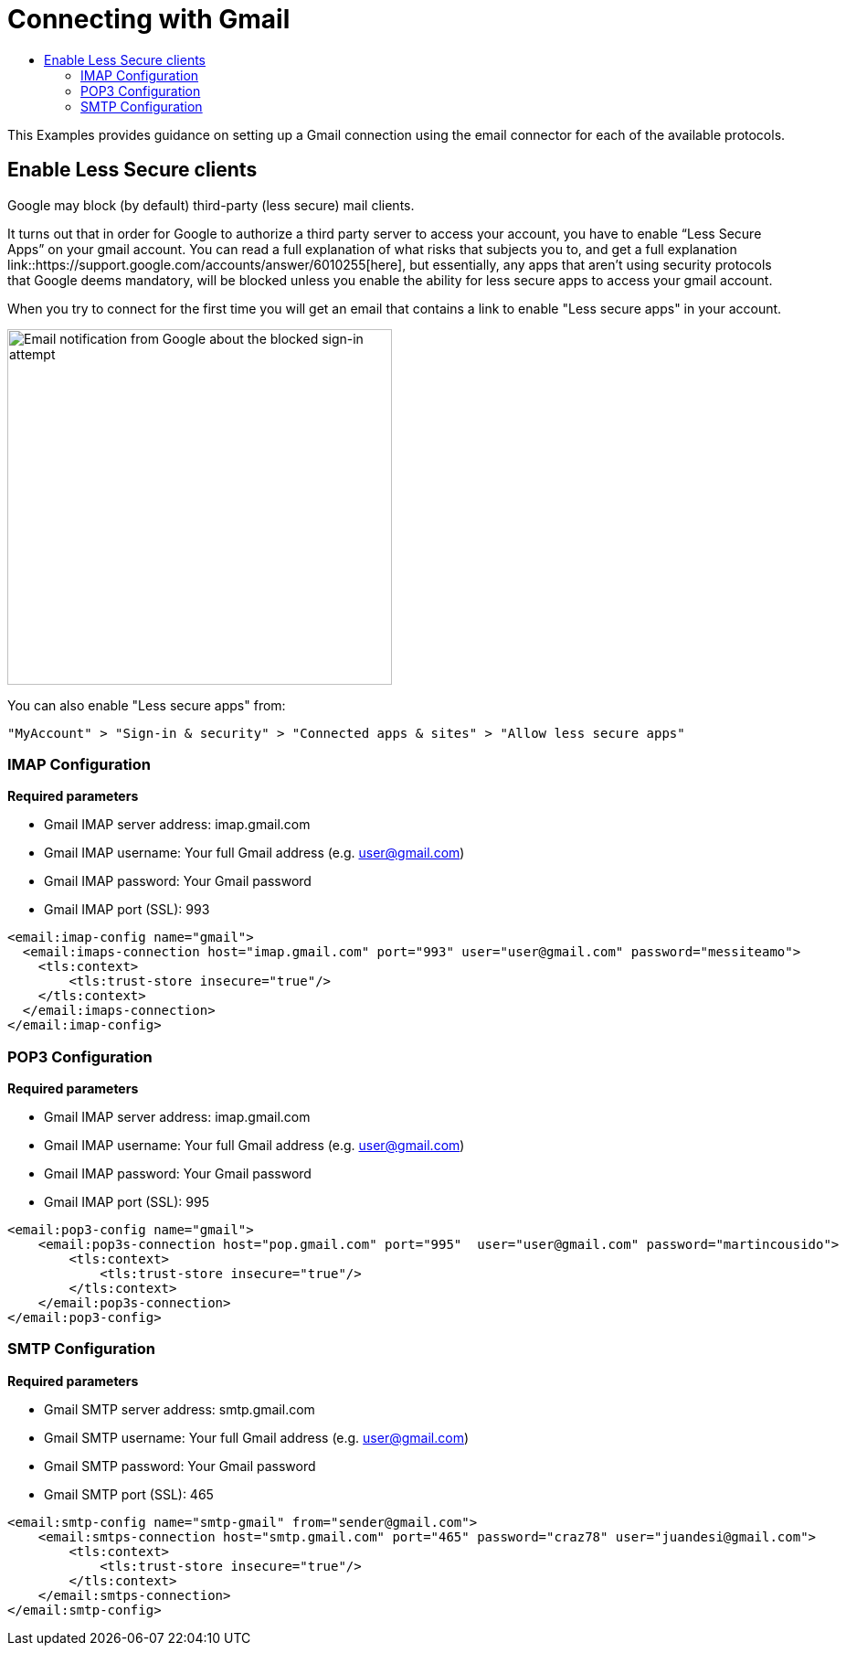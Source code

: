 = Connecting with Gmail
:keywords: email, connector, configuration, imap, gmail, pop3
:toc:
:toc-title:

toc::[]

[[short_description]]
This Examples provides guidance on setting up a Gmail connection using the email connector for
each of the available protocols.

== Enable Less Secure clients
Google may block (by default) third-party (less secure) mail clients.

It turns out that in order for Google to authorize a third party server to
access your account, you have to enable “Less Secure Apps” on
your gmail account. You can read a full explanation of what risks that subjects
you to, and get a full explanation link::https://support.google.com/accounts/answer/6010255[here],
but essentially, any apps that aren’t using security protocols that Google deems mandatory,
will be blocked unless you enable the ability for less secure apps to access your gmail account.

When you try to connect for the first time you will get an email that  contains a link to enable
"Less secure apps" in your account.

image::email-gmail-security.png[Email notification from Google about the blocked sign-in attempt,height=389,width=421]

You can also enable "Less secure apps" from:

`"MyAccount" > "Sign-in & security" > "Connected apps & sites" > "Allow less secure apps"`

=== IMAP Configuration

*Required parameters*

* Gmail IMAP server address: imap.gmail.com
* Gmail IMAP username: Your full Gmail address (e.g. user@gmail.com)
* Gmail IMAP password: Your Gmail password
* Gmail IMAP port (SSL): 993

[source, xml, linenums]
----
<email:imap-config name="gmail">
  <email:imaps-connection host="imap.gmail.com" port="993" user="user@gmail.com" password="messiteamo">
    <tls:context>
        <tls:trust-store insecure="true"/>
    </tls:context>
  </email:imaps-connection>
</email:imap-config>
----

=== POP3 Configuration

*Required parameters*

* Gmail IMAP server address: imap.gmail.com
* Gmail IMAP username: Your full Gmail address (e.g. user@gmail.com)
* Gmail IMAP password: Your Gmail password
* Gmail IMAP port (SSL): 995

[source, xml, linenums]
----
<email:pop3-config name="gmail">
    <email:pop3s-connection host="pop.gmail.com" port="995"  user="user@gmail.com" password="martincousido">
        <tls:context>
            <tls:trust-store insecure="true"/>
        </tls:context>
    </email:pop3s-connection>
</email:pop3-config>
----

=== SMTP Configuration

*Required parameters*

* Gmail SMTP server address: smtp.gmail.com
* Gmail SMTP username: Your full Gmail address (e.g. user@gmail.com)
* Gmail SMTP password: Your Gmail password
* Gmail SMTP port (SSL): 465

[source, xml, linenums]
----
<email:smtp-config name="smtp-gmail" from="sender@gmail.com">
    <email:smtps-connection host="smtp.gmail.com" port="465" password="craz78" user="juandesi@gmail.com">
        <tls:context>
            <tls:trust-store insecure="true"/>
        </tls:context>
    </email:smtps-connection>
</email:smtp-config>
----
